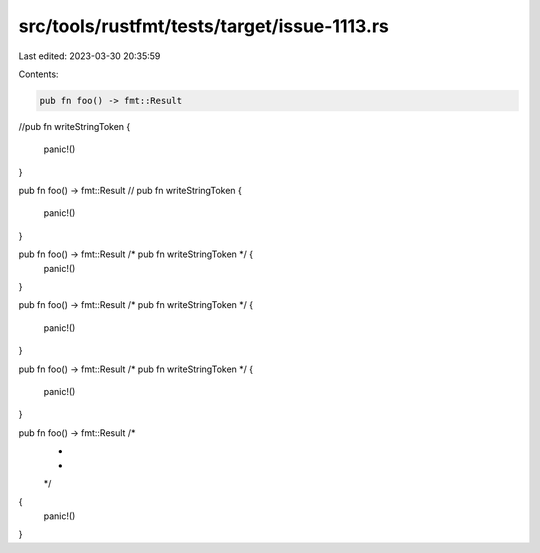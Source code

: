 src/tools/rustfmt/tests/target/issue-1113.rs
============================================

Last edited: 2023-03-30 20:35:59

Contents:

.. code-block:: rs

    pub fn foo() -> fmt::Result
//pub fn writeStringToken
{
    panic!()
}

pub fn foo() -> fmt::Result // pub fn writeStringToken
{
    panic!()
}

pub fn foo() -> fmt::Result /* pub fn writeStringToken */ {
    panic!()
}

pub fn foo() -> fmt::Result
/* pub fn writeStringToken */ {
    panic!()
}

pub fn foo() -> fmt::Result
/* pub fn writeStringToken */
{
    panic!()
}

pub fn foo() -> fmt::Result /*
                             *
                             *
                             */
{
    panic!()
}


